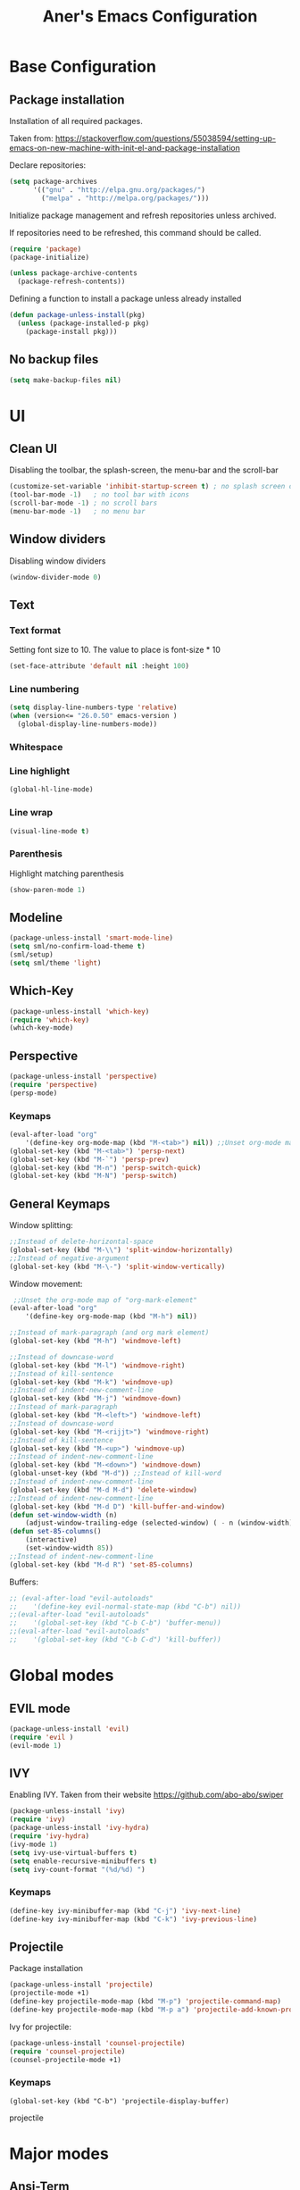 #+TITLE: Aner's Emacs Configuration
#+OPTIONS: H:10

* Base Configuration
** Package installation
Installation of all required packages.

Taken from: https://stackoverflow.com/questions/55038594/setting-up-emacs-on-new-machine-with-init-el-and-package-installation

Declare repositories:

#+begin_src emacs-lisp :results silent
(setq package-archives
      '(("gnu" . "http://elpa.gnu.org/packages/")
        ("melpa" . "http://melpa.org/packages/")))
#+end_src

Initialize package management and refresh repositories unless archived.

If repositories need to be refreshed, this command should be called.

#+begin_src emacs-lisp :results silent
(require 'package)
(package-initialize)

(unless package-archive-contents
  (package-refresh-contents))
#+end_src

Defining a function to install a package unless already installed
#+begin_src emacs-lisp :results silent
(defun package-unless-install(pkg)
  (unless (package-installed-p pkg)
    (package-install pkg)))
#+end_src
** No backup files
#+begin_src emacs-lisp :results silent
(setq make-backup-files nil)
#+end_src
* UI
** Clean UI
Disabling the toolbar, the splash-screen, the menu-bar and the scroll-bar
#+begin_src emacs-lisp :results silent
  (customize-set-variable 'inhibit-startup-screen t) ; no splash screen on start
  (tool-bar-mode -1)   ; no tool bar with icons
  (scroll-bar-mode -1) ; no scroll bars
  (menu-bar-mode -1)   ; no menu bar
#+end_src
** Window dividers
Disabling window dividers
#+begin_src emacs-lisp :results silent
(window-divider-mode 0)
#+end_src
** Text
*** Text format
Setting font size to 10. The value to place is font-size * 10

#+begin_src emacs-lisp :results silent
(set-face-attribute 'default nil :height 100)
#+end_src
*** Line numbering
#+begin_src emacs-lisp :results silent
(setq display-line-numbers-type 'relative)
(when (version<= "26.0.50" emacs-version )
  (global-display-line-numbers-mode))
#+end_src
*** Whitespace
*** Line highlight
#+begin_src emacs-lisp :results silent
(global-hl-line-mode)
#+end_src
*** Line wrap
 #+begin_src emacs-lisp :results silent
(visual-line-mode t)
 #+end_src
*** Parenthesis
Highlight matching parenthesis
 #+begin_src emacs-lisp :results silent
(show-paren-mode 1)
 #+end_src
** Modeline
#+begin_src emacs-lisp :results silent
(package-unless-install 'smart-mode-line)
(setq sml/no-confirm-load-theme t)
(sml/setup)
(setq sml/theme 'light)
#+end_src
** Which-Key
#+begin_src emacs-lisp :results silent
(package-unless-install 'which-key)
(require 'which-key)
(which-key-mode)
#+end_src
** Perspective
#+begin_src emacs-lisp :results silent
(package-unless-install 'perspective)
(require 'perspective)
(persp-mode)
#+end_src

*** Keymaps
#+begin_src emacs-lisp :results silent
(eval-after-load "org"
    '(define-key org-mode-map (kbd "M-<tab>") nil)) ;;Unset org-mode map "org-force-cycle-archived"
(global-set-key (kbd "M-<tab>") 'persp-next)
(global-set-key (kbd "M-`") 'persp-prev)
(global-set-key (kbd "M-n") 'persp-switch-quick)
(global-set-key (kbd "M-N") 'persp-switch)
#+end_src

** General Keymaps
 Window splitting:
 #+begin_src emacs-lisp :results silent
;;Instead of delete-horizontal-space
(global-set-key (kbd "M-\\") 'split-window-horizontally)
;;Instead of negative-argument
(global-set-key (kbd "M-\-") 'split-window-vertically)
 #+end_src

 Window movement:
 #+begin_src emacs-lisp :results silent
    ;;Unset the org-mode map of "org-mark-element"
   (eval-after-load "org"
       '(define-key org-mode-map (kbd "M-h") nil)) 

   ;;Instead of mark-paragraph (and org mark element)
   (global-set-key (kbd "M-h") 'windmove-left)

   ;;Instead of downcase-word
   (global-set-key (kbd "M-l") 'windmove-right) 
   ;;Instead of kill-sentence
   (global-set-key (kbd "M-k") 'windmove-up) 
   ;;Instead of indent-new-comment-line
   (global-set-key (kbd "M-j") 'windmove-down)
   ;;Instead of mark-paragraph
   (global-set-key (kbd "M-<left>") 'windmove-left)
   ;;Instead of downcase-word
   (global-set-key (kbd "M-<rijjt>") 'windmove-right)
   ;;Instead of kill-sentence
   (global-set-key (kbd "M-<up>") 'windmove-up)
   ;;Instead of indent-new-comment-line
   (global-set-key (kbd "M-<down>") 'windmove-down)
   (global-unset-key (kbd "M-d")) ;;Instead of kill-word
   ;;Instead of indent-new-comment-line
   (global-set-key (kbd "M-d M-d") 'delete-window)
   ;;Instead of indent-new-comment-line
   (global-set-key (kbd "M-d D") 'kill-buffer-and-window)
   (defun set-window-width (n)
       (adjust-window-trailing-edge (selected-window) ( - n (window-width)) t))
   (defun set-85-columns()
       (interactive)
       (set-window-width 85))
   ;;Instead of indent-new-comment-line
   (global-set-key (kbd "M-d R") 'set-85-columns)
 #+end_src

 Buffers:
 #+begin_src emacs-lisp :results silent
 ;; (eval-after-load "evil-autoloads"
 ;;    '(define-key evil-normal-state-map (kbd "C-b") nil))
 ;;(eval-after-load "evil-autoloads"
 ;;    '(global-set-key (kbd "C-b C-b") 'buffer-menu))
 ;;(eval-after-load "evil-autoloads"
 ;;    '(global-set-key (kbd "C-b C-d") 'kill-buffer))

 #+end_src

* Global modes
** EVIL mode
#+begin_src emacs-lisp :results silent
(package-unless-install 'evil)
(require 'evil )
(evil-mode 1)
#+end_src
** IVY
Enabling IVY. Taken from their website https://github.com/abo-abo/swiper

#+begin_src emacs-lisp :results silent
(package-unless-install 'ivy)
(require 'ivy)
(package-unless-install 'ivy-hydra)
(require 'ivy-hydra)
(ivy-mode 1)
(setq ivy-use-virtual-buffers t)
(setq enable-recursive-minibuffers t)
(setq ivy-count-format "(%d/%d) ")
#+end_src

*** Keymaps
#+begin_src emacs-lisp :results silent
(define-key ivy-minibuffer-map (kbd "C-j") 'ivy-next-line)
(define-key ivy-minibuffer-map (kbd "C-k") 'ivy-previous-line)
#+end_src

** Projectile
Package installation
#+begin_src emacs-lisp :results silent
(package-unless-install 'projectile)
(projectile-mode +1)
(define-key projectile-mode-map (kbd "M-p") 'projectile-command-map)
(define-key projectile-mode-map (kbd "M-p a") 'projectile-add-known-project)
#+end_src

Ivy for projectile:
#+begin_src emacs-lisp :results silent
(package-unless-install 'counsel-projectile)
(require 'counsel-projectile)
(counsel-projectile-mode +1)
#+end_src

*** Keymaps
#+begin_src projectile
(global-set-key (kbd "C-b") 'projectile-display-buffer)
#+end_src projectile
* Major modes
** Ansi-Term
#+begin_src emacs-lisp :results silent
(setq display-line-numbers-type 'relative)
#+end_src
** PDF-Tools
For viewing PDF files and such! YAY
#+begin_src emacs-lisp :results silent
  ;(package-unless-install 'pdf-tools)
  ;(require 'pdf-tools)
  ;(pdf-tools-install)
#+end_src
*** Stop the blinking
Taken from https://github.com/munen/emacs.d/blob/master/configuration.org
When using evil-mode and pdf-tools and looking at a zoomed PDF, it will blink, because the cursor blinks.
This configuration disables this whilst retaining the blinking cursor in other modes.
#+begin_src emacs-lisp :results silent
(evil-set-initial-state 'pdf-view-mode 'emacs)
(add-hook 'pdf-view-mode-hook
  (lambda ()
    (set (make-local-variable 'evil-emacs-state-cursor) (list nil))))
#+end_src
** ORG
*** General
Adding fold symbols for source code based on
https://mstempl.netlify.com/post/beautify-org-mode/

#+begin_src emacs-lisp :results silent
(setq-default prettify-symbols-alist '(("#+begin_src" . "▶")
                                       ("#+call:" . "▷")
                                       ("#+end_src" . "▴"))) ; ⦖ ◀ ◆ ◉
(setq prettify-symbols-unprettify-at-point 'right-edge)
(add-hook 'org-mode-hook 'prettify-symbols-mode)
#+end_src
*** Babel
Define languages to use 

#+begin_src emacs-lisp :results silent
(require 'ob)
(require 'ob-tangle)

(org-babel-do-load-languages
 'org-babel-load-languages
 '((shell . t)
   (emacs-lisp . t)
   (python . t)
   (org . t)
   (lilypond . t)
   (latex . t)
   (js . t)
   (java . t)
   (C . t)))

(add-to-list 'org-src-lang-modes (quote ("dot". graphviz-dot)))
(add-to-list 'org-src-lang-modes (quote ("plantuml" . fundamental)))
(add-to-list 'org-babel-tangle-lang-exts '("clojure" . "clj"))

#+end_src

Code blocks
The following displays the contents of code blocks in Org-mode files using
the major-mode of the code. It also changes the behavior of TAB to as if it
were used in the appropriate major mode.

#+begin_src emacs-lisp :results silent
(setq org-src-fontify-natively t)
(setq org-src-tab-acts-natively t)
#+end_src
*** HTML Preview
#+begin_src emacs-lisp :results silent
(package-unless-install 'org-preview-html)
(package-unless-install 'htmlize)
(require 'org-preview-html)
(require 'htmlize)
#+end_src
*** PDF Preview
#+begin_src emacs-lisp :results silent
  (package-unless-install 'latex-preview-pane)
#+end_src
